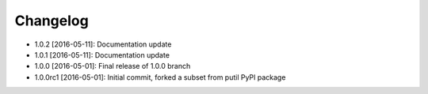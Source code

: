 .. CHANGELOG.rst
.. Copyright (c) 2013-2016 Pablo Acosta-Serafini
.. See LICENSE for details

Changelog
=========

* 1.0.2 [2016-05-11]: Documentation update
* 1.0.1 [2016-05-11]: Documentation update
* 1.0.0 [2016-05-01]: Final release of 1.0.0 branch
* 1.0.0rc1 [2016-05-01]: Initial commit, forked a subset from putil PyPI
  package
